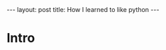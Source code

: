 #+begin_export html
---
layout: post
title: How I learned to like python
---
#+end_export


* Intro




